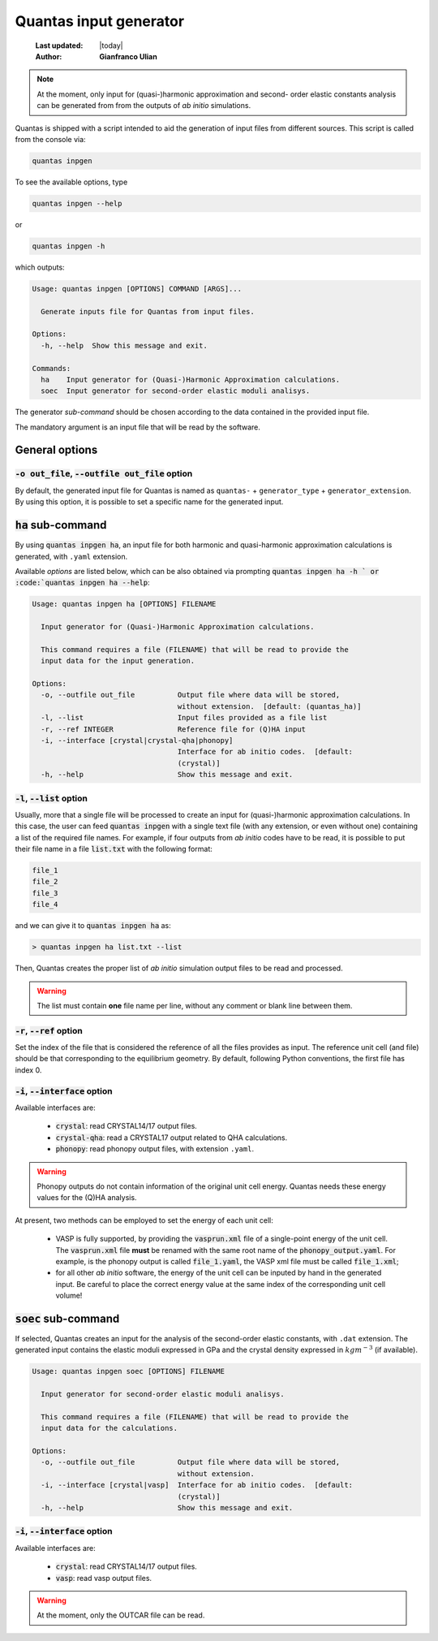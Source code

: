 .. _input_generator:

=======================
Quantas input generator
=======================

  :Last updated: |today|
  :Author: **Gianfranco Ulian**

.. note::

  At the moment, only input for (quasi-)harmonic approximation and second-
  order elastic constants analysis can be generated from from the outputs of
  *ab initio* simulations.

Quantas is shipped with a script intended to aid the generation of input files from different
sources. This script is called from the console via:

.. code-block:: console

  quantas inpgen

To see the available options, type

.. code-block:: console

  quantas inpgen --help
  
or 

.. code-block:: console

  quantas inpgen -h

which outputs:

.. code-block:: console

  Usage: quantas inpgen [OPTIONS] COMMAND [ARGS]...
  
    Generate inputs file for Quantas from input files.
  
  Options:
    -h, --help  Show this message and exit.
  
  Commands:
    ha    Input generator for (Quasi-)Harmonic Approximation calculations.
    soec  Input generator for second-order elastic moduli analisys.

The generator *sub-command* should be chosen according to the data contained in the provided
input file. 

The mandatory argument is an input file that will be read by the software.

General options
===============

:code:`-o out_file`, :code:`--outfile out_file` option
------------------------------------------------------

By default, the generated input file for Quantas is named as ``quantas-`` + 
``generator_type`` + ``generator_extension``. By using this option, it is possible to
set a specific name for the generated input.


:code:`ha` sub-command
======================

By using :code:`quantas inpgen ha`, an input file for both harmonic and quasi-harmonic 
approximation calculations is generated, with ``.yaml`` extension.

Available *options* are listed below, which can be also obtained via prompting
:code:`quantas inpgen ha -h ` or :code:`quantas inpgen ha --help`:

.. code-block:: console

  Usage: quantas inpgen ha [OPTIONS] FILENAME
  
    Input generator for (Quasi-)Harmonic Approximation calculations.
  
    This command requires a file (FILENAME) that will be read to provide the
    input data for the input generation.
  
  Options:
    -o, --outfile out_file          Output file where data will be stored,
                                    without extension.  [default: (quantas_ha)]
    -l, --list                      Input files provided as a file list
    -r, --ref INTEGER               Reference file for (Q)HA input
    -i, --interface [crystal|crystal-qha|phonopy]
                                    Interface for ab initio codes.  [default:
                                    (crystal)]
    -h, --help                      Show this message and exit.

:code:`-l`, :code:`--list` option
---------------------------------
  
Usually, more that a single file will be processed to create an input for (quasi-)harmonic
approximation calculations. In this case, the user can feed :code:`quantas inpgen` with a 
single text file (with any extension, or even without one) containing a list of the required 
file names. For example, if four outputs from *ab initio* codes have to be read, it is possible
to put their file name in a file :code:`list.txt` with the following format:

.. code-block:: console

  file_1
  file_2
  file_3
  file_4
  
and we can give it to :code:`quantas inpgen ha` as:

.. code-block:: console

  > quantas inpgen ha list.txt --list
  
Then, Quantas creates the proper list of *ab initio* simulation output files to be read and 
processed.

.. warning::

  The list must contain **one** file name per line, without any comment or blank line between 
  them.

:code:`-r`, :code:`--ref` option
--------------------------------

Set the index of the file that is considered the reference of all the files provides as input. 
The reference unit cell (and file) should be that corresponding to the equilibrium geometry.
By default, following Python conventions, the first file has index 0.

:code:`-i`, :code:`--interface` option
--------------------------------------

Available interfaces are: 


  - :code:`crystal`: read CRYSTAL14/17 output files.

  - :code:`crystal-qha`: read a CRYSTAL17 output related to QHA calculations.

  - :code:`phonopy`: read phonopy output files, with extension ``.yaml``. 

.. warning:: 

  Phonopy outputs do not contain information of the original unit cell energy. 
  Quantas needs these energy values for the (Q)HA analysis. 
  
At present, two methods can be employed to set the energy of each unit cell:

  - VASP is fully supported, by providing the :code:`vasprun.xml` file of a single-point energy
    of the unit cell. The :code:`vasprun.xml` file **must** be renamed with the same root name 
    of the :code:`phonopy_output.yaml`. For example, is the phonopy output is called
    :code:`file_1.yaml`, the VASP xml file must be called :code:`file_1.xml`;
    
  - for all other *ab initio* software, the energy of the unit cell can be inputed by hand 
    in the generated input. Be careful to place the correct energy value at the same index of 
    the corresponding unit cell volume!



:code:`soec` sub-command
=========================

If selected, Quantas creates an input for the analysis of the second-order elastic constants,
with ``.dat`` extension. 
The generated input contains the elastic moduli expressed in GPa and the crystal density 
expressed in :math:`kg m^{-3}` (if available).

.. code-block:: console
  
  Usage: quantas inpgen soec [OPTIONS] FILENAME
  
    Input generator for second-order elastic moduli analisys.
  
    This command requires a file (FILENAME) that will be read to provide the
    input data for the calculations.
  
  Options:
    -o, --outfile out_file          Output file where data will be stored,
                                    without extension.
    -i, --interface [crystal|vasp]  Interface for ab initio codes.  [default:
                                    (crystal)]
    -h, --help                      Show this message and exit.

:code:`-i`, :code:`--interface` option
--------------------------------------

Available interfaces are: 


  - :code:`crystal`: read CRYSTAL14/17 output files.

  - :code:`vasp`: read vasp output files. 

.. warning::

  At the moment, only the OUTCAR file can be read. 


